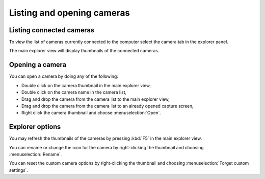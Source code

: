 
Listing and opening cameras
===========================

Listing connected cameras
-------------------------

To view the list of cameras currently connected to the computer select the camera tab in the explorer panel.

.. image:: /images/capture/listing.png

The main explorer view will display thumbnails of the connected cameras. 

Opening a camera
----------------

You can open a camera by doing any of the following:

- Double click on the camera thumbnail in the main explorer view,
- Double click on the camera name in the camera list,
- Drag and drop the camera from the camera list to the main explorer view,
- Drag and drop the camera from the camera list to an already opened capture screen,
- Right click the camera thumbnail and choose :menuselection:`Open`.

Explorer options
----------------

You may refresh the thumbnails of the cameras by pressing :kbd:`F5` in the main explorer view.

You can rename or change the icon for the camera by right-clicking the thumbnail and choosing :menuselection:`Rename`.

You can reset the custom camera options by right-clicking the thumbnail and choosing :menuselection:`Forget custom settings`.

